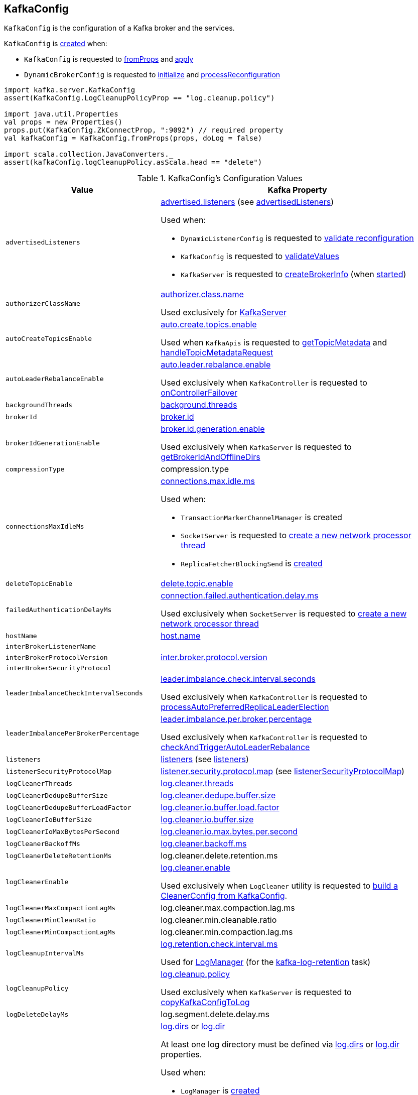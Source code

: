 == [[KafkaConfig]] KafkaConfig

`KafkaConfig` is the configuration of a Kafka broker and the services.

`KafkaConfig` is <<creating-instance, created>> when:

* `KafkaConfig` is requested to <<fromProps, fromProps>> and <<apply, apply>>

* `DynamicBrokerConfig` is requested to <<kafka-server-DynamicBrokerConfig.adoc#initialize, initialize>> and <<kafka-server-DynamicBrokerConfig.adoc#processReconfiguration, processReconfiguration>>

[source, scala]
----
import kafka.server.KafkaConfig
assert(KafkaConfig.LogCleanupPolicyProp == "log.cleanup.policy")

import java.util.Properties
val props = new Properties()
props.put(KafkaConfig.ZkConnectProp, ":9092") // required property
val kafkaConfig = KafkaConfig.fromProps(props, doLog = false)

import scala.collection.JavaConverters._
assert(kafkaConfig.logCleanupPolicy.asScala.head == "delete")
----

[[configuration-values]]
.KafkaConfig's Configuration Values
[cols="1m,2",options="header",width="100%"]
|===
| Value
| Kafka Property

| advertisedListeners
a| [[advertisedListeners]][[AdvertisedListenersProp]] <<kafka-properties.adoc#advertised.listeners, advertised.listeners>> (see <<advertisedListeners-method, advertisedListeners>>)

Used when:

* `DynamicListenerConfig` is requested to <<kafka-server-DynamicListenerConfig.adoc#validateReconfiguration, validate reconfiguration>>

* `KafkaConfig` is requested to <<validateValues, validateValues>>

* `KafkaServer` is requested to <<kafka-server-KafkaServer.adoc#createBrokerInfo, createBrokerInfo>> (when <<kafka-server-KafkaServer.adoc#startup, started>>)

| authorizerClassName
a| [[authorizerClassName]][[AuthorizerClassNameProp]] <<kafka-properties.adoc#authorizer.class.name, authorizer.class.name>>

Used exclusively for <<kafka-server-KafkaServer.adoc#authorizer, KafkaServer>>

| autoCreateTopicsEnable
a| [[autoCreateTopicsEnable]] <<kafka-properties.adoc#auto.create.topics.enable, auto.create.topics.enable>>

Used when `KafkaApis` is requested to <<kafka-server-KafkaApis.adoc#getTopicMetadata, getTopicMetadata>> and <<kafka-server-KafkaApis.adoc#handleTopicMetadataRequest, handleTopicMetadataRequest>>

| autoLeaderRebalanceEnable
a| [[autoLeaderRebalanceEnable]] <<kafka-properties.adoc#auto.leader.rebalance.enable, auto.leader.rebalance.enable>>

Used exclusively when `KafkaController` is requested to <<kafka-controller-KafkaController.adoc#onControllerFailover, onControllerFailover>>

| backgroundThreads
a| [[backgroundThreads]][[BackgroundThreadsProp]] <<kafka-properties.adoc#background.threads, background.threads>>

| brokerId
a| [[brokerId]] <<kafka-properties.adoc#broker.id, broker.id>>

| brokerIdGenerationEnable
a| [[brokerIdGenerationEnable]] <<kafka-properties.adoc#broker.id.generation.enable, broker.id.generation.enable>>

Used exclusively when `KafkaServer` is requested to <<kafka-server-KafkaServer.adoc#getBrokerIdAndOfflineDirs, getBrokerIdAndOfflineDirs>>

| compressionType
a| [[compressionType]][[CompressionTypeProp]] compression.type

| connectionsMaxIdleMs
a| [[connectionsMaxIdleMs]] <<kafka-properties.adoc#connections.max.idle.ms, connections.max.idle.ms>>

Used when:

* `TransactionMarkerChannelManager` is created

* `SocketServer` is requested to <<kafka-network-SocketServer.adoc#newProcessor, create a new network processor thread>>

* `ReplicaFetcherBlockingSend` is <<kafka-server-ReplicaFetcherBlockingSend.adoc#networkClient, created>>

| deleteTopicEnable
| [[deleteTopicEnable]] link:kafka-properties.adoc#delete.topic.enable[delete.topic.enable]

| failedAuthenticationDelayMs
a| [[failedAuthenticationDelayMs]] <<kafka-properties.adoc#connection.failed.authentication.delay.ms, connection.failed.authentication.delay.ms>>

Used exclusively when `SocketServer` is requested to <<kafka-network-SocketServer.adoc#newProcessor, create a new network processor thread>>

| hostName
| [[hostName]] link:kafka-properties.adoc#host.name[host.name]

| interBrokerListenerName
a| [[interBrokerListenerName]]

| interBrokerProtocolVersion
a| [[interBrokerProtocolVersion]][[interBrokerProtocolVersionString]][[InterBrokerProtocolVersionProp]] <<kafka-properties.adoc#inter.broker.protocol.version, inter.broker.protocol.version>>

| interBrokerSecurityProtocol
a| [[interBrokerSecurityProtocol]]

| leaderImbalanceCheckIntervalSeconds
a| [[leaderImbalanceCheckIntervalSeconds]][[LeaderImbalanceCheckIntervalSecondsProp]] <<kafka-properties.adoc#leader.imbalance.check.interval.seconds, leader.imbalance.check.interval.seconds>>

Used exclusively when `KafkaController` is requested to <<kafka-controller-KafkaController.adoc#processAutoPreferredReplicaLeaderElection, processAutoPreferredReplicaLeaderElection>>

| leaderImbalancePerBrokerPercentage
a| [[leaderImbalancePerBrokerPercentage]][[LeaderImbalancePerBrokerPercentageProp]] <<kafka-properties.adoc#leader.imbalance.per.broker.percentage, leader.imbalance.per.broker.percentage>>

Used exclusively when `KafkaController` is requested to <<kafka-controller-KafkaController.adoc#checkAndTriggerAutoLeaderRebalance, checkAndTriggerAutoLeaderRebalance>>

| listeners
a| [[listeners]][[ListenersProp]] link:kafka-properties.adoc#listeners[listeners] (see <<listeners-method, listeners>>)

| listenerSecurityProtocolMap
a| [[listenerSecurityProtocolMap]][[ListenerSecurityProtocolMapProp]] <<kafka-properties.adoc#listener.security.protocol.map, listener.security.protocol.map>> (see <<listenerSecurityProtocolMap-method, listenerSecurityProtocolMap>>)

| logCleanerThreads
a| [[logCleanerThreads]][[LogCleanerThreadsProp]] <<kafka-properties.adoc#log.cleaner.threads, log.cleaner.threads>>

| logCleanerDedupeBufferSize
a| [[logCleanerDedupeBufferSize]][[LogCleanerDedupeBufferSizeProp]] <<kafka-properties.adoc#log.cleaner.dedupe.buffer.size, log.cleaner.dedupe.buffer.size>>

| logCleanerDedupeBufferLoadFactor
a| [[logCleanerDedupeBufferLoadFactor]][[LogCleanerDedupeBufferLoadFactorProp]] <<kafka-properties.adoc#log.cleaner.io.buffer.load.factor, log.cleaner.io.buffer.load.factor>>

| logCleanerIoBufferSize
a| [[logCleanerIoBufferSize]][[LogCleanerIoBufferSizeProp]] <<kafka-properties.adoc#log.cleaner.io.buffer.size, log.cleaner.io.buffer.size>>

| logCleanerIoMaxBytesPerSecond
a| [[logCleanerIoMaxBytesPerSecond]][[LogCleanerIoMaxBytesPerSecondProp]] <<kafka-properties.adoc#log.cleaner.io.max.bytes.per.second, log.cleaner.io.max.bytes.per.second>>

| logCleanerBackoffMs
a| [[logCleanerBackoffMs]][[LogCleanerBackoffMsProp]] <<kafka-properties.adoc#log.cleaner.backoff.ms, log.cleaner.backoff.ms>>

| logCleanerDeleteRetentionMs
a| [[logCleanerDeleteRetentionMs]][[LogCleanerDeleteRetentionMsProp]] log.cleaner.delete.retention.ms

| logCleanerEnable
a| [[logCleanerEnable]][[LogCleanerEnableProp]] <<kafka-properties.adoc#log.cleaner.enable, log.cleaner.enable>>

Used exclusively when `LogCleaner` utility is requested to <<kafka-log-LogCleaner.adoc#cleanerConfig, build a CleanerConfig from KafkaConfig>>.

| logCleanerMaxCompactionLagMs
a| [[logCleanerMaxCompactionLagMs]][[LogCleanerMaxCompactionLagMsProp]] log.cleaner.max.compaction.lag.ms

| logCleanerMinCleanRatio
a| [[logCleanerMinCleanRatio]][[LogCleanerMinCleanRatioProp]] log.cleaner.min.cleanable.ratio

| logCleanerMinCompactionLagMs
a| [[logCleanerMinCompactionLagMs]][[LogCleanerMinCompactionLagMsProp]] log.cleaner.min.compaction.lag.ms

| logCleanupIntervalMs
a| [[logCleanupIntervalMs]][[LogCleanupIntervalMsProp]] link:kafka-properties.adoc#log.retention.check.interval.ms[log.retention.check.interval.ms]

Used for link:kafka-log-LogManager.adoc#retentionCheckMs[LogManager] (for the link:kafka-server-scheduled-tasks.adoc#kafka-log-retention[kafka-log-retention] task)

| logCleanupPolicy
a| [[logCleanupPolicy]][[LogCleanupPolicyProp]] link:kafka-properties.adoc#log.cleanup.policy[log.cleanup.policy]

Used exclusively when `KafkaServer` is requested to <<kafka-server-KafkaServer.adoc#copyKafkaConfigToLog, copyKafkaConfigToLog>>

| logDeleteDelayMs
a| [[logDeleteDelayMs]][[LogDeleteDelayMsProp]] log.segment.delete.delay.ms

| logDirs
a| [[logDirs]] <<kafka-properties.adoc#log.dirs, log.dirs>> or <<kafka-properties.adoc#log.dir, log.dir>>

At least one log directory must be defined via <<kafka-properties.adoc#log.dirs, log.dirs>> or <<kafka-properties.adoc#log.dir, log.dir>> properties.

Used when:

* `LogManager` is <<kafka-log-LogManager.adoc#logDirs, created>>

* `LogDirFailureChannel` is created (when `KafkaServer` is requested to <<kafka-server-KafkaServer.adoc#startup, start up>>)

* `KafkaConfig` is requested to <<getNumReplicaAlterLogDirsThreads, getNumReplicaAlterLogDirsThreads>>

* `KafkaServer` is <<kafka-server-KafkaServer.adoc#brokerMetadataCheckpoints, created>> and is requested to <<kafka-server-KafkaServer.adoc#getBrokerIdAndOfflineDirs, getBrokerIdAndOfflineDirs>> and <<kafka-server-KafkaServer.adoc#checkpointBrokerId, checkpointBrokerId>>

* `ReplicaManager` is requested to <<kafka-server-ReplicaManager.adoc#describeLogDirs, describeLogDirs>>

| logFlushIntervalMessages
a| [[logFlushIntervalMessages]][[LogFlushIntervalMessagesProp]] link:kafka-properties.adoc#log.flush.interval.messages[log.flush.interval.messages]

Used exclusively when `Log` is requested to <<kafka-log-Log.adoc#append, append records>>

| logFlushIntervalMs
a| [[logFlushIntervalMs]][[LogFlushIntervalMsProp]] link:kafka-properties.adoc#log.flush.interval.ms[log.flush.interval.ms]

Used exclusively when `KafkaServer` is requested for the <<kafka-server-KafkaServer.adoc#copyKafkaConfigToLog, default log properties>> (and sets the value of <<kafka-log-LogConfig.adoc#FlushMsProp, LogConfig.FlushMsProp>>)

| logIndexIntervalBytes
a| [[logIndexIntervalBytes]][[LogIndexIntervalBytesProp]] log.index.interval.bytes

| logIndexSizeMaxBytes
a| [[logIndexSizeMaxBytes]][[LogIndexSizeMaxBytesProp]] link:kafka-properties.adoc#log.index.size.max.bytes[log.index.size.max.bytes]

Used exclusively when `KafkaServer` is requested for the <<kafka-server-KafkaServer.adoc#copyKafkaConfigToLog, default log properties>> (and sets the value of <<kafka-log-LogConfig.adoc#SegmentIndexBytesProp, LogConfig.SegmentIndexBytesProp>>)

| logMessageDownConversionEnable
a| [[logMessageDownConversionEnable]][[LogMessageDownConversionEnablePro]] log.message.downconversion.enable

| logMessageFormatVersion
a| [[logMessageFormatVersion]][[LogMessageFormatVersionProp]] log.message.format.version

| logMessageTimestampDifferenceMaxMs
a| [[logMessageTimestampDifferenceMaxMs]][[LogMessageTimestampDifferenceMaxMsProp]] log.message.timestamp.difference.max.ms

| logMessageTimestampType
a| [[logMessageTimestampType]][[LogMessageTimestampTypeProp]] log.message.timestamp.type

| logPreAllocateEnable
a| [[logPreAllocateEnable]][[LogPreAllocateProp]] log.preallocate

| logRetentionBytes
a| [[logRetentionBytes]][[LogRetentionBytesProp]] link:kafka-properties.adoc#log.retention.bytes[log.retention.bytes]

| logRetentionTimeMillis
a| [[logRetentionTimeMillis]][[LogRetentionTimeMillisProp]][[LogRetentionTimeMinutesProp]][[LogRetentionTimeHoursProp]] link:kafka-properties.adoc#log.retention.ms[log.retention.ms], link:kafka-properties.adoc#log.retention.minutes[log.retention.minutes], or link:kafka-properties.adoc#log.retention.hours[log.retention.hours] (from the highest to the lowest priority)

| logRollTimeJitterMillis
a| [[logRollTimeJitterMillis]]

| LogRollTimeHoursProp
a| [[LogRollTimeHoursProp]]

| LogRollTimeJitterMillisProp
a| [[LogRollTimeJitterMillisProp]] log.roll.jitter.ms

| LogRollTimeMillisProp
a| [[LogRollTimeMillisProp]] link:kafka-properties.adoc#log.roll.ms[log.roll.ms]

Default: `null`

Topic-level property (`TopicConfigSynonyms`): <<kafka-common-TopicConfig.adoc#SEGMENT_MS_CONFIG, segment.ms>>

Used when:

* ...

| logSegmentBytes
a| [[logSegmentBytes]][[LogSegmentBytesProp]] link:kafka-properties.adoc#log.segment.bytes[log.segment.bytes]

Used exclusively when `KafkaServer` is requested for the <<kafka-server-KafkaServer.adoc#copyKafkaConfigToLog, default log properties>> (and sets the value of <<kafka-log-LogConfig.adoc#SegmentBytesProp, LogConfig.SegmentBytesProp>>)

| maxConnectionsPerIp
a| [[maxConnectionsPerIp]][[MaxConnectionsPerIpProp]] <<kafka-properties.adoc#max.connections.per.ip, max.connections.per.ip>>

Used exclusively when `SocketServer` is requested to <<kafka-network-SocketServer.adoc#startup, start up>>

| maxConnectionsPerIpOverrides
a| [[maxConnectionsPerIpOverrides]][[MaxConnectionsPerIpOverridesProp]] <<kafka-properties.adoc#max.connections.per.ip.overrides, max.connections.per.ip.overrides>>

Used exclusively when `SocketServer` is requested to <<kafka-network-SocketServer.adoc#startup, start up>>

| maxReservedBrokerId
a| [[maxReservedBrokerId]] <<kafka-properties.adoc#reserved.broker.max.id, reserved.broker.max.id>>

Used exclusively when `KafkaServer` is requested to <<kafka-server-KafkaServer.adoc#generateBrokerId, generateBrokerId>>

| messageMaxBytes
a| [[messageMaxBytes]][[MessageMaxBytesProp]] link:kafka-properties.adoc#message.max.bytes[message.max.bytes]

| minInSyncReplicas
a| [[minInSyncReplicas]][[MinInSyncReplicasProp]] link:kafka-properties.adoc#min.insync.replicas[min.insync.replicas]

Used when `KafkaServer` utility is used to link:kafka-server-KafkaServer.adoc#copyKafkaConfigToLog[create a default log properties for LogManager and AdminManager] (and set link:kafka-log-LogConfig.adoc#MinInSyncReplicasProp[MinInSyncReplicasProp])

| numIoThreads
a| [[numIoThreads]][[NumIoThreadsProp]] <<kafka-properties.adoc#num.io.threads, num.io.threads>>

| numNetworkThreads
a| [[numNetworkThreads]][[NumNetworkThreadsProp]] <<kafka-properties.adoc#num.network.threads, num.network.threads>>

| numRecoveryThreadsPerDataDir
a| [[numRecoveryThreadsPerDataDir]][[NumRecoveryThreadsPerDataDirProp]] <<kafka-properties.adoc#num.recovery.threads.per.data.dir, num.recovery.threads.per.data.dir>>

Used when `LogManager` is <<kafka-log-LogManager.adoc#apply, created>>

| <<getNumReplicaAlterLogDirsThreads, getNumReplicaAlterLogDirsThreads>>
a| [[NumReplicaAlterLogDirsThreadsProp]] link:kafka-properties.adoc#num.replica.alter.log.dirs.threads[num.replica.alter.log.dirs.threads]

| numReplicaFetchers
a| [[numReplicaFetchers]][[NumReplicaFetchersProp]] <<kafka-properties.adoc#num.replica.fetchers, num.replica.fetchers>>

| port
| [[port]] link:kafka-properties.adoc#port[port]

| PrincipalBuilderClassProp
| [[PrincipalBuilderClassProp]] <<kafka-properties.adoc#principal.builder.class, principal.builder.class>>

| replicaFetchMaxBytes
a| [[replicaFetchMaxBytes]][[ReplicaFetchMaxBytesProp]] link:kafka-properties.adoc#replica.fetch.max.bytes[replica.fetch.max.bytes]

Used for `fetchSize` of the link:kafka-server-AbstractFetcherThread.adoc[fetcher threads], i.e. link:kafka-server-ReplicaAlterLogDirsThread.adoc[ReplicaAlterLogDirsThread] and link:kafka-server-ReplicaFetcherThread.adoc[ReplicaFetcherThread]

| replicaFetchResponseMaxBytes
a| [[replicaFetchResponseMaxBytes]][[ReplicaFetchResponseMaxBytesProp]] link:kafka-properties.adoc#replica.fetch.response.max.bytes[replica.fetch.response.max.bytes]

Used for `maxBytes` of the link:kafka-server-AbstractFetcherThread.adoc[fetcher threads], i.e. link:kafka-server-ReplicaAlterLogDirsThread.adoc[ReplicaAlterLogDirsThread] and link:kafka-server-ReplicaFetcherThread.adoc[ReplicaFetcherThread]

| replicaLagTimeMaxMs
a| [[replicaLagTimeMaxMs]][[ReplicaLagTimeMaxMsProp]] link:kafka-properties.adoc#replica.lag.time.max.ms[replica.lag.time.max.ms]

Used when:

* `Partition` is link:kafka-cluster-Partition.adoc#apply[created]

* `ReplicaManager` is requested to link:kafka-server-ReplicaManager.adoc#startup[startup] (and starts link:kafka-server-scheduled-tasks.adoc#isr-expiration[isr-expiration]) and link:kafka-server-ReplicaManager.adoc#maybeShrinkIsr[maybeShrinkIsr]

| replicaFetchBackoffMs
a| [[replicaFetchBackoffMs]][[ReplicaFetchBackoffMsProp]] link:kafka-properties.adoc#replica.fetch.backoff.ms[replica.fetch.backoff.ms]

Used as <<kafka-server-AbstractFetcherThread.adoc#fetchBackOffMs, fetchBackOffMs>> for link:kafka-server-ReplicaAlterLogDirsThread.adoc[ReplicaAlterLogDirsThread] and link:kafka-server-ReplicaFetcherThread.adoc[ReplicaFetcherThread]

| SaslMechanismInterBrokerProtocolProp
a| [[SaslMechanismInterBrokerProtocolProp]] <<kafka-properties.adoc#sasl.mechanism.inter.broker.protocol, sasl.mechanism.inter.broker.protocol>>

| SaslJaasConfigProp
a| [[SaslJaasConfigProp]] <<kafka-properties.adoc#sasl.jaas.config, sasl.jaas.config>>

| SaslEnabledMechanismsProp
a| [[SaslEnabledMechanismsProp]] <<kafka-properties.adoc#sasl.enabled.mechanisms, sasl.enabled.mechanisms>>

| SaslKerberosServiceNameProp
a| [[SaslKerberosServiceNameProp]] <<kafka-properties.adoc#sasl.kerberos.service.name, sasl.kerberos.service.name>>

| SaslKerberosKinitCmdProp
a| [[SaslKerberosKinitCmdProp]] <<kafka-properties.adoc#sasl.kerberos.kinit.cmd, sasl.kerberos.kinit.cmd>>

| SaslKerberosTicketRenewWindowFactorProp
a| [[SaslKerberosTicketRenewWindowFactorProp]] <<kafka-properties.adoc#sasl.kerberos.ticket.renew.window.factor, sasl.kerberos.ticket.renew.window.factor>>

| SaslKerberosTicketRenewJitterProp
a| [[SaslKerberosTicketRenewJitterProp]] <<kafka-properties.adoc#sasl.kerberos.ticket.renew.jitter, sasl.kerberos.ticket.renew.jitter>>

| SaslKerberosMinTimeBeforeReloginProp
a| [[SaslKerberosMinTimeBeforeReloginProp]] <<kafka-properties.adoc#sasl.kerberos.min.time.before.relogin, sasl.kerberos.min.time.before.relogin>>

| SaslKerberosPrincipalToLocalRulesProp
a| [[SaslKerberosPrincipalToLocalRulesProp]] <<kafka-properties.adoc#sasl.kerberos.principal.to.local.rules, sasl.kerberos.principal.to.local.rules>>

| SaslLoginRefreshWindowFactorProp
a| [[SaslLoginRefreshWindowFactorProp]] <<kafka-properties.adoc#sasl.login.refresh.window.factor, sasl.login.refresh.window.factor>>

| SaslLoginRefreshWindowJitterProp
a| [[SaslLoginRefreshWindowJitterProp]] <<kafka-properties.adoc#sasl.login.refresh.window.jitter, sasl.login.refresh.window.jitter>>

| SaslLoginRefreshMinPeriodSecondsProp
a| [[SaslLoginRefreshMinPeriodSecondsProp]] <<kafka-properties.adoc#sasl.login.refresh.min.period.seconds, sasl.login.refresh.min.period.seconds>>

| SaslLoginRefreshBufferSecondsProp
a| [[SaslLoginRefreshBufferSecondsProp]] <<kafka-properties.adoc#sasl.login.refresh.buffer.seconds, sasl.login.refresh.buffer.seconds>>

| SslProtocolProp
a| [[SslProtocolProp]] <<kafka-properties.adoc#ssl.protocol, ssl.protocol>>

| SslProviderProp
a| [[SslProviderProp]] <<kafka-properties.adoc#ssl.provider, ssl.provider>>

| SslCipherSuitesProp
a| [[SslCipherSuitesProp]] <<kafka-properties.adoc#ssl.cipher.suites, ssl.cipher.suites>>

| SslEnabledProtocolsProp
a| [[SslEnabledProtocolsProp]] <<kafka-properties.adoc#ssl.enabled.protocols, ssl.enabled.protocols>>

| SslKeystoreTypeProp
a| [[SslKeystoreTypeProp]] <<kafka-properties.adoc#ssl.keystore.type, ssl.keystore.type>>

| SslKeystoreLocationProp
a| [[SslKeystoreLocationProp]] <<kafka-properties.adoc#ssl.keystore.location, ssl.keystore.location>>

| SslKeystorePasswordProp
a| [[SslKeystorePasswordProp]] <<kafka-properties.adoc#ssl.keystore.password, ssl.keystore.password>>

| SslKeyPasswordProp
a| [[SslKeyPasswordProp]] <<kafka-properties.adoc#ssl.key.password, ssl.key.password>>

| SslPrincipalMappingRulesProp
a| [[SslPrincipalMappingRulesProp]] link:kafka-properties.adoc#ssl.principal.mapping.rules[ssl.principal.mapping.rules]

| SslTruststoreTypeProp
a| [[SslTruststoreTypeProp]] <<kafka-properties.adoc#ssl.truststore.type, ssl.truststore.type>>

| SslTruststoreLocationProp
a| [[SslTruststoreLocationProp]] <<kafka-properties.adoc#ssl.truststore.location, ssl.truststore.location>>

| SslTruststorePasswordProp
a| [[SslTruststorePasswordProp]] <<kafka-properties.adoc#ssl.truststore.password, ssl.truststore.password>>

| SslKeyManagerAlgorithmProp
a| [[SslKeyManagerAlgorithmProp]] <<kafka-properties.adoc#ssl.keymanager.algorithm, ssl.keymanager.algorithm>>

| SslTrustManagerAlgorithmProp
a| [[SslTrustManagerAlgorithmProp]] <<kafka-properties.adoc#ssl.trustmanager.algorithm, ssl.trustmanager.algorithm>>

| SslEndpointIdentificationAlgorithmProp
a| [[SslEndpointIdentificationAlgorithmProp]] <<kafka-properties.adoc#ssl.endpoint.identification.algorithm, ssl.endpoint.identification.algorithm>>

| SslSecureRandomImplementationProp
a| [[SslSecureRandomImplementationProp]] <<kafka-properties.adoc#ssl.secure.random.implementation, ssl.secure.random.implementation>>

| SslClientAuthProp
a| [[SslClientAuthProp]] <<kafka-properties.adoc#ssl.client.auth, ssl.client.auth>>

| socketRequestMaxBytes
a| [[socketRequestMaxBytes]] <<kafka-properties.adoc#socket.request.max.bytes, socket.request.max.bytes>>

Used when `SocketServer` is <<kafka-network-SocketServer.adoc#memoryPool, created>> and requested to <<kafka-network-SocketServer.adoc#newProcessor, create a new network processor thread>>

| tokenAuthEnabled
a| [[tokenAuthEnabled]] <<kafka-properties.adoc#delegation.token.master.key, delegation.token.master.key>>

| transactionMaxTimeoutMs
a| [[transactionMaxTimeoutMs]] <<kafka-properties.adoc#transaction.max.timeout.ms, transaction.max.timeout.ms>>

Used exclusively when <<kafka-TransactionCoordinator.adoc#, TransactionCoordinator>> is created

| uncleanLeaderElectionEnable
a| [[uncleanLeaderElectionEnable]][[UncleanLeaderElectionEnableProp]] link:kafka-properties.adoc#unclean.leader.election.enable[unclean.leader.election.enable]

| queuedMaxRequests
a| [[queuedMaxRequests]] <<kafka-properties.adoc#queued.max.requests, queued.max.requests>>

Used exclusively when `SocketServer` is <<kafka-network-SocketServer.adoc#maxQueuedRequests, created>>

| zkConnect
a| [[zkConnect]] <<kafka-properties.adoc#zookeeper.connect, zookeeper.connect>>

Used when:

* `KafkaServer` is requested to <<kafka-server-KafkaServer.adoc#initZkClient, initZkClient>>

* FIXME

| zkConnectionTimeoutMs
a| [[zkConnectionTimeoutMs]] <<kafka-properties.adoc#zookeeper.connection.timeout.ms, zookeeper.connection.timeout.ms>> when set or <<kafka-properties.adoc#zookeeper.session.timeout.ms, zookeeper.session.timeout.ms>>

Used when:

* `KafkaServer` is requested to <<kafka-server-KafkaServer.adoc#initZkClient, initZkClient>>

* FIXME

| zkEnableSecureAcls
a| [[zkEnableSecureAcls]] <<kafka-properties.adoc#zookeeper.set.acl, zookeeper.set.acl>>

Used when:

* `KafkaServer` is requested to <<kafka-server-KafkaServer.adoc#initZkClient, initZkClient>>

* FIXME

| zkMaxInFlightRequests
a| [[zkMaxInFlightRequests]] <<kafka-properties.adoc#zookeeper.max.in.flight.requests, zookeeper.max.in.flight.requests>>

Used when:

* `KafkaServer` is requested to <<kafka-server-KafkaServer.adoc#initZkClient, initZkClient>>

* FIXME

| zkSessionTimeoutMs
a| [[zkSessionTimeoutMs]] <<kafka-properties.adoc#zookeeper.session.timeout.ms, zookeeper.session.timeout.ms>>

Used when:

* `KafkaServer` is requested to <<kafka-server-KafkaServer.adoc#initZkClient, initZkClient>>

* FIXME

|===

=== [[authorizer]] `authorizer` Method

[source, scala]
----
authorizer: Option[Authorizer]
----

`authorizer` takes the value of <<AuthorizerClassNameProp, KafkaConfig.AuthorizerClassNameProp>> property.

If defined, `authorizer` creates an instance and returns it as an link:kafka-server-authorizer-Authorizer.adoc[Authorizer] (or a link:kafka-security-authorizer-AuthorizerWrapper.adoc[AuthorizerWrapper] for the deprecated `kafka.security.auth.Authorizer` API). Otherwise, `authorizer` returns `None`.

`authorizer` throws a `ConfigException` for unsupported `Authorizer` API:

```
Authorizer does not implement org.apache.kafka.server.authorizer.Authorizer or kafka.security.auth.Authorizer .
```

NOTE: `authorizer` is used when `KafkaServer` is requested to link:kafka-server-KafkaServer.adoc#startup[start up].

=== [[listeners-method]] `listeners` Method

[source, scala]
----
listeners: Seq[EndPoint]
----

`listeners` creates the `EndPoints` based on link:kafka-properties.adoc#listeners[listeners] configuration property if defined. Otherwise, `listeners` assumes `PLAINTEXT://[hostName]:[port]` (per <<hostName, hostName>> and <<port, port>>).

`listeners` uses <<listenerSecurityProtocolMap, listenerSecurityProtocolMap>> for protocol mapping.

[NOTE]
====
`listeners` is used when:

* `SocketServer` is requested for the link:kafka-network-SocketServer.adoc#endpoints[endpoints] and link:kafka-network-SocketServer.adoc#protectedListener[protectedListener]

* `DynamicListenerConfig` is requested to link:kafka-server-DynamicListenerConfig.adoc#validateReconfiguration[validateReconfiguration] and link:kafka-server-DynamicListenerConfig.adoc#reconfigure[reconfigure]

* `KafkaConfig` is requested for the <<controlPlaneListener, controlPlaneListener>>, <<dataPlaneListeners, dataPlaneListeners>>, <<advertisedListeners, advertisedListeners>>, and <<validateValues, validateValues>>
====

=== [[advertisedListeners-method]] `advertisedListeners` Method

[source, scala]
----
advertisedListeners: Seq[EndPoint]
----

`advertisedListeners`...FIXME

NOTE: `advertisedListeners` is used when...FIXME

=== [[listenerSecurityProtocolMap-method]] `listenerSecurityProtocolMap` Method

[source, scala]
----
listenerSecurityProtocolMap: Map[ListenerName, SecurityProtocol]
----

`listenerSecurityProtocolMap`...FIXME

NOTE: `listenerSecurityProtocolMap` is used when...FIXME

=== [[getNumReplicaAlterLogDirsThreads]] `getNumReplicaAlterLogDirsThreads` Method

[source, scala]
----
getNumReplicaAlterLogDirsThreads: Int
----

`getNumReplicaAlterLogDirsThreads` is link:kafka-properties.adoc#num.replica.alter.log.dirs.threads[num.replica.alter.log.dirs.threads] if defined or the number of <<logDirs, log directories>>.

NOTE: `getNumReplicaAlterLogDirsThreads` is used when link:kafka-server-ReplicaAlterLogDirsManager.adoc[ReplicaAlterLogDirsManager] is created.

=== [[creating-instance]] Creating KafkaConfig Instance

`KafkaConfig` takes the following to be created:

* [[props]] Key-value properties
* [[doLog]] `doLog` flag
* [[dynamicConfigOverride]] <<kafka-server-DynamicBrokerConfig.adoc#, DynamicBrokerConfig>>

`KafkaConfig` initializes the <<internal-properties, internal properties>>.

=== [[fromProps]] Creating KafkaConfig From Java Properties -- `fromProps` Object Method

[source, scala]
----
fromProps(props: Properties): KafkaConfig // <1>
fromProps(props: Properties, doLog: Boolean): KafkaConfig
fromProps(defaults: Properties, overrides: Properties): KafkaConfig // <2>
fromProps(defaults: Properties, overrides: Properties, doLog: Boolean): KafkaConfig // <3>
----
<1> Seems to be used in tests only
<2> Seems to be used in tests only
<3> Seems to be used in tests only

`fromProps`...FIXME

[NOTE]
====
`fromProps` is used when:

* `KafkaServerStartable` is requested to <<kafka-KafkaServerStartable.adoc#fromProps, create a KafkaServerStartable from Java Properties>>

* `SimpleAclAuthorizer` is requested to `configure` itself
====

=== [[apply]] Creating KafkaConfig -- `apply` Factory Method

[source, scala]
----
apply(props: java.util.Map[_, _]): KafkaConfig
----

`apply` simply creates a <<creating-instance, KafkaConfig>> with the `props` and the <<doLog, doLog>> flag on.

NOTE: `apply` seems to be used in tests only.

=== [[addReconfigurable]] `addReconfigurable` Method

[source, scala]
----
addReconfigurable(reconfigurable: Reconfigurable): Unit
----

`addReconfigurable`...FIXME

NOTE: `addReconfigurable` is used when...FIXME

=== [[controlPlaneListener]] `controlPlaneListener` Method

[source, scala]
----
controlPlaneListener: Option[EndPoint]
----

`controlPlaneListener`...FIXME

NOTE: `controlPlaneListener` is used when...FIXME

=== [[dataPlaneListeners]] `dataPlaneListeners` Method

[source, scala]
----
dataPlaneListeners: Seq[EndPoint]
----

`dataPlaneListeners`...FIXME

NOTE: `dataPlaneListeners` is used when...FIXME

=== [[validateValues]] `validateValues` Internal Method

[source, scala]
----
validateValues(): Unit
----

`validateValues`...FIXME

NOTE: `validateValues` is used when `KafkaConfig` is <<creating-instance, created>>.

=== [[getInterBrokerListenerNameAndSecurityProtocol]] `getInterBrokerListenerNameAndSecurityProtocol` Internal Method

[source, scala]
----
getInterBrokerListenerNameAndSecurityProtocol: (ListenerName, SecurityProtocol)
----

`getInterBrokerListenerNameAndSecurityProtocol`...FIXME

NOTE: `getInterBrokerListenerNameAndSecurityProtocol` is used when `KafkaConfig` is requested for <<interBrokerListenerName, interBrokerListenerName>> and <<interBrokerSecurityProtocol, interBrokerSecurityProtocol>>.

=== [[logRollTimeMillis]] `logRollTimeMillis` Method

[source, scala]
----
logRollTimeMillis: java.lang.Long
----

`logRollTimeMillis` is either the value of <<LogRollTimeMillisProp, log.roll.ms>> or <<LogRollTimeHoursProp, log.roll.hours>> (converted to millis).

NOTE: `logRollTimeMillis` is used when `KafkaServer` utility is used to <<kafka-server-KafkaServer.adoc#copyKafkaConfigToLog, copyKafkaConfigToLog>> (and set the topic-level <<kafka-log-LogConfig.adoc#SegmentMsProp, segment.ms>>).

=== [[internal-properties]] Internal Properties

[cols="30m,70",options="header",width="100%"]
|===
| Name
| Description

| dynamicConfig
a| [[dynamicConfig]] <<kafka-server-DynamicBrokerConfig.adoc#, DynamicBrokerConfig>> (that could be <<dynamicConfigOverride, provided>> or will be <<kafka-server-DynamicBrokerConfig.adoc#creating-instance, created from scratch>>)

Used when:

* `AdminManager` is requested to <<kafka-server-AdminManager.adoc#describeConfigs, describeConfigs>> (for `BROKER` resources), <<kafka-server-AdminManager.adoc#alterConfigs, alterConfigs>> and <<kafka-server-AdminManager.adoc#configSynonyms, configSynonyms>>

* `BrokerConfigHandler` is requested to <<kafka-server-BrokerConfigHandler.adoc#processConfigChanges, processConfigChanges>>

* `DynamicMetricsReporters` is <<kafka-server-DynamicMetricsReporters.adoc#dynamicConfig, created>>

* `DynamicClientQuotaCallback` is <<kafka-server-DynamicClientQuotaCallback.adoc#reconfigure, reconfigure>>

* `KafkaConfig` is requested to <<addReconfigurable, addReconfigurable>>

* `KafkaServer` is requested to <<kafka-server-KafkaServer.adoc#startup, start up>>

|===
